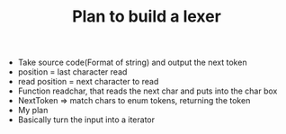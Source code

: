 #+TITLE: Plan to build a lexer

- Take source code(Format of string) and output the next token
- position = last character read
- read position = next character to read
- Function readchar, that reads the next char and puts into the char box
- NextToken => match chars to enum tokens, returning the token
- My plan
- Basically turn the input into a iterator
